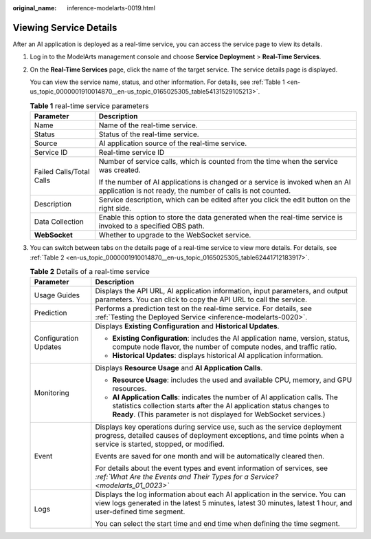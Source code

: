:original_name: inference-modelarts-0019.html

.. _inference-modelarts-0019:

Viewing Service Details
=======================

After an AI application is deployed as a real-time service, you can access the service page to view its details.

#. Log in to the ModelArts management console and choose **Service Deployment** > **Real-Time Services**.

#. On the **Real-Time Services** page, click the name of the target service. The service details page is displayed.

   You can view the service name, status, and other information. For details, see :ref:`Table 1 <en-us_topic_0000001910014870__en-us_topic_0165025305_table54131529105213>`.

   .. _en-us_topic_0000001910014870__en-us_topic_0165025305_table54131529105213:

   .. table:: **Table 1** real-time service parameters

      +-----------------------------------+----------------------------------------------------------------------------------------------------------------------------------------------+
      | Parameter                         | Description                                                                                                                                  |
      +===================================+==============================================================================================================================================+
      | Name                              | Name of the real-time service.                                                                                                               |
      +-----------------------------------+----------------------------------------------------------------------------------------------------------------------------------------------+
      | Status                            | Status of the real-time service.                                                                                                             |
      +-----------------------------------+----------------------------------------------------------------------------------------------------------------------------------------------+
      | Source                            | AI application source of the real-time service.                                                                                              |
      +-----------------------------------+----------------------------------------------------------------------------------------------------------------------------------------------+
      | Service ID                        | Real-time service ID                                                                                                                         |
      +-----------------------------------+----------------------------------------------------------------------------------------------------------------------------------------------+
      | Failed Calls/Total Calls          | Number of service calls, which is counted from the time when the service was created.                                                        |
      |                                   |                                                                                                                                              |
      |                                   | If the number of AI applications is changed or a service is invoked when an AI application is not ready, the number of calls is not counted. |
      +-----------------------------------+----------------------------------------------------------------------------------------------------------------------------------------------+
      | Description                       | Service description, which can be edited after you click the edit button on the right side.                                                  |
      +-----------------------------------+----------------------------------------------------------------------------------------------------------------------------------------------+
      | Data Collection                   | Enable this option to store the data generated when the real-time service is invoked to a specified OBS path.                                |
      +-----------------------------------+----------------------------------------------------------------------------------------------------------------------------------------------+
      | **WebSocket**                     | Whether to upgrade to the WebSocket service.                                                                                                 |
      +-----------------------------------+----------------------------------------------------------------------------------------------------------------------------------------------+

#. You can switch between tabs on the details page of a real-time service to view more details. For details, see :ref:`Table 2 <en-us_topic_0000001910014870__en-us_topic_0165025305_table62441712183917>`.

   .. _en-us_topic_0000001910014870__en-us_topic_0165025305_table62441712183917:

   .. table:: **Table 2** Details of a real-time service

      +-----------------------------------+-----------------------------------------------------------------------------------------------------------------------------------------------------------------------------------------------------------------------------+
      | Parameter                         | Description                                                                                                                                                                                                                 |
      +===================================+=============================================================================================================================================================================================================================+
      | Usage Guides                      | Displays the API URL, AI application information, input parameters, and output parameters. You can click |image1| to copy the API URL to call the service.                                                                  |
      +-----------------------------------+-----------------------------------------------------------------------------------------------------------------------------------------------------------------------------------------------------------------------------+
      | Prediction                        | Performs a prediction test on the real-time service. For details, see :ref:`Testing the Deployed Service <inference-modelarts-0020>`.                                                                                       |
      +-----------------------------------+-----------------------------------------------------------------------------------------------------------------------------------------------------------------------------------------------------------------------------+
      | Configuration Updates             | Displays **Existing Configuration** and **Historical Updates**.                                                                                                                                                             |
      |                                   |                                                                                                                                                                                                                             |
      |                                   | -  **Existing Configuration**: includes the AI application name, version, status, compute node flavor, the number of compute nodes, and traffic ratio.                                                                      |
      |                                   | -  **Historical Updates**: displays historical AI application information.                                                                                                                                                  |
      +-----------------------------------+-----------------------------------------------------------------------------------------------------------------------------------------------------------------------------------------------------------------------------+
      | Monitoring                        | Displays **Resource Usage** and **AI Application Calls**.                                                                                                                                                                   |
      |                                   |                                                                                                                                                                                                                             |
      |                                   | -  **Resource Usage**: includes the used and available CPU, memory, and GPU resources.                                                                                                                                      |
      |                                   | -  **AI Application Calls**: indicates the number of AI application calls. The statistics collection starts after the AI application status changes to **Ready**. (This parameter is not displayed for WebSocket services.) |
      +-----------------------------------+-----------------------------------------------------------------------------------------------------------------------------------------------------------------------------------------------------------------------------+
      | Event                             | Displays key operations during service use, such as the service deployment progress, detailed causes of deployment exceptions, and time points when a service is started, stopped, or modified.                             |
      |                                   |                                                                                                                                                                                                                             |
      |                                   | Events are saved for one month and will be automatically cleared then.                                                                                                                                                      |
      |                                   |                                                                                                                                                                                                                             |
      |                                   | For details about the event types and event information of services, see *:ref:`What Are the Events and Their Types for a Service? <modelarts_01_0023>`*                                                                    |
      +-----------------------------------+-----------------------------------------------------------------------------------------------------------------------------------------------------------------------------------------------------------------------------+
      | Logs                              | Displays the log information about each AI application in the service. You can view logs generated in the latest 5 minutes, latest 30 minutes, latest 1 hour, and user-defined time segment.                                |
      |                                   |                                                                                                                                                                                                                             |
      |                                   | You can select the start time and end time when defining the time segment.                                                                                                                                                  |
      +-----------------------------------+-----------------------------------------------------------------------------------------------------------------------------------------------------------------------------------------------------------------------------+

.. |image1| image:: /_static/images/en-us_image_0000001943974441.png
